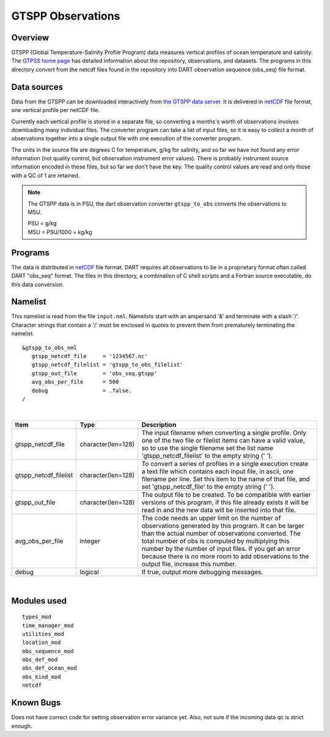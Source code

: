 GTSPP Observations
==================

Overview
--------

GTSPP (Global Temperature-Salinity Profile Program) data measures vertical profiles of ocean temperature and salinity.
The `GTPSS home page <https://www.ncei.noaa.gov/products/global-temperature-and-salinity-profile-programme>`__ 
has detailed information about the repository,
observations, and datasets. The programs in this directory convert from the netcdf files found in the repository into
DART observation sequence (obs_seq) file format.

Data sources
------------

Data from the GTSPP can be downloaded interactively from
`the GTSPP data server <http://www.nodc.noaa.gov/cgi-bin/gtspp/gtsppform01.cgi>`__. It is delivered in
`netCDF <http://www.unidata.ucar.edu/software/netcdf>`__ file format, one vertical profile per netCDF file.

Currently each vertical profile is stored in a separate file, so converting a months's worth of observations involves
downloading many individual files. The converter program can take a list of input files, so it is easy to collect a
month of observations together into a single output file with one execution of the converter program.

The units in the source file are degrees C for temperature, g/kg for salinity, and so far we have not found any error
information (not quality control, but observation instrument error values). There is probably instrument source
information encoded in these files, but so far we don't have the key. The quality control values are read and only those
with a QC of 1 are retained.

.. Note::  

   The GTSPP data is in PSU, the dart observation converter ``gtspp_to_obs`` converts the observations to MSU.
 
   | PSU = g/kg
   | MSU = PSU/1000 = kg/kg

Programs
--------

The data is distributed in `netCDF <http://www.unidata.ucar.edu/software/netcdf>`__ file format. DART requires all
observations to be in a proprietary format often called DART "obs_seq" format. The files in this directory, a
combination of C shell scripts and a Fortran source executable, do this data conversion.

Namelist
--------

This namelist is read from the file ``input.nml``. Namelists start with an ampersand '&' and terminate with a slash '/'.
Character strings that contain a '/' must be enclosed in quotes to prevent them from prematurely terminating the
namelist.

::

   &gtspp_to_obs_nml
      gtspp_netcdf_file     = '1234567.nc'
      gtspp_netcdf_filelist = 'gtspp_to_obs_filelist'
      gtspp_out_file        = 'obs_seq.gtspp'
      avg_obs_per_file      = 500
      debug                 = .false.
   /

| 

.. container::

   +-----------------------+--------------------+-----------------------------------------------------------------------+
   | Item                  | Type               | Description                                                           |
   +=======================+====================+=======================================================================+
   | gtspp_netcdf_file     | character(len=128) | The input filename when converting a single profile. Only one of the  |
   |                       |                    | two file or filelist items can have a valid value, so to use the      |
   |                       |                    | single filename set the list name 'gtspp_netcdf_filelist' to the      |
   |                       |                    | empty string (' ').                                                   |
   +-----------------------+--------------------+-----------------------------------------------------------------------+
   | gtspp_netcdf_filelist | character(len=128) | To convert a series of profiles in a single execution create a text   |
   |                       |                    | file which contains each input file, in ascii, one filename per line. |
   |                       |                    | Set this item to the name of that file, and set 'gtspp_netcdf_file'   |
   |                       |                    | to the empty string (' ').                                            |
   +-----------------------+--------------------+-----------------------------------------------------------------------+
   | gtspp_out_file        | character(len=128) | The output file to be created. To be compatible with earlier versions |
   |                       |                    | of this program, if this file already exists it will be read in and   |
   |                       |                    | the new data will be inserted into that file.                         |
   +-----------------------+--------------------+-----------------------------------------------------------------------+
   | avg_obs_per_file      | integer            | The code needs an upper limit on the number of observations generated |
   |                       |                    | by this program. It can be larger than the actual number of           |
   |                       |                    | observations converted. The total number of obs is computed by        |
   |                       |                    | multiplying this number by the number of input files. If you get an   |
   |                       |                    | error because there is no more room to add observations to the output |
   |                       |                    | file, increase this number.                                           |
   +-----------------------+--------------------+-----------------------------------------------------------------------+
   | debug                 | logical            | If true, output more debugging messages.                              |
   +-----------------------+--------------------+-----------------------------------------------------------------------+

| 

Modules used
------------

::

   types_mod
   time_manager_mod
   utilities_mod
   location_mod
   obs_sequence_mod
   obs_def_mod
   obs_def_ocean_mod
   obs_kind_mod
   netcdf

Known Bugs
----------

Does not have correct code for setting observation error variance yet. Also, not sure if the incoming data qc is strict enough.

